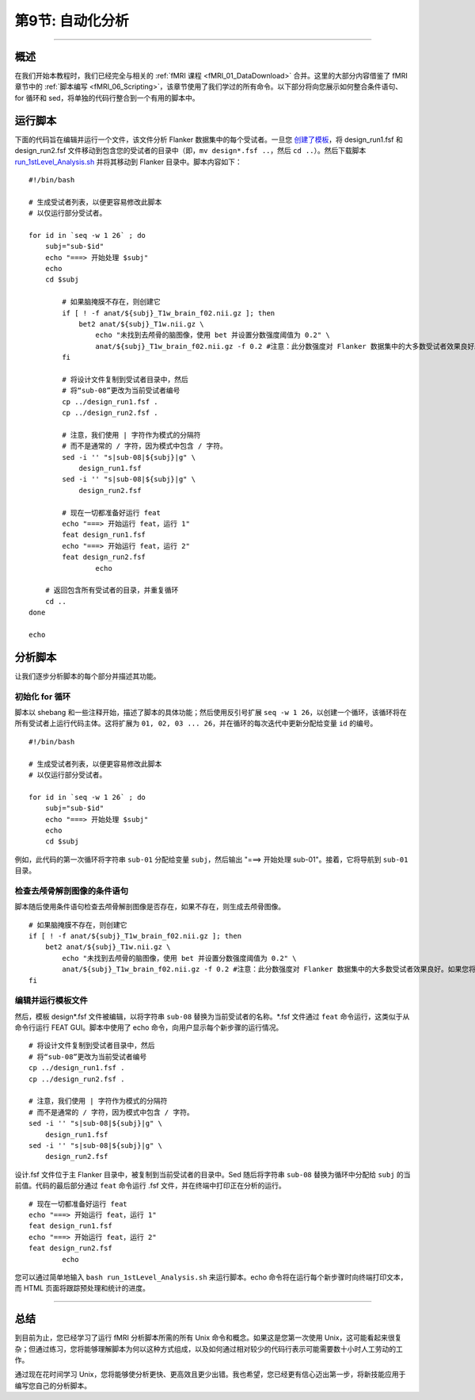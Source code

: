 .. _Unix_09_AutomatingTheAnalysis:

第9节: 自动化分析
==================

----------------

概述
*********

在我们开始本教程时，我们已经完全与相关的 :ref:`fMRI 课程 <fMRI_01_DataDownload>` 合并。这里的大部分内容借鉴了 fMRI 章节中的 :ref:`脚本编写 <fMRI_06_Scripting>`，该章节使用了我们学过的所有命令。以下部分将向您展示如何整合条件语句、for 循环和 sed，将单独的代码行整合到一个有用的脚本中。

运行脚本
**********

下面的代码旨在编辑并运行一个文件，该文件分析 Flanker 数据集中的每个受试者。一旦您 `创建了模板 <https://andysbrainbook.readthedocs.io/en/latest/fMRI_Short_Course/fMRI_06_Scripting.html#creating-the-template>`__，将 design_run1.fsf 和 design_run2.fsf 文件移动到包含您的受试者的目录中（即，``mv design*.fsf ..``，然后 ``cd ..``）。然后下载脚本 `run_1stLevel_Analysis.sh <https://github.com/andrewjahn/FSL_Scripts/blob/master/run_1stLevel_Analysis.sh>`__ 并将其移动到 Flanker 目录中。脚本内容如下：

::

  #!/bin/bash

  # 生成受试者列表，以便更容易修改此脚本
  # 以仅运行部分受试者。

  for id in `seq -w 1 26` ; do
      subj="sub-$id"
      echo "===> 开始处理 $subj"
      echo
      cd $subj

          # 如果脑掩膜不存在，则创建它
          if [ ! -f anat/${subj}_T1w_brain_f02.nii.gz ]; then
              bet2 anat/${subj}_T1w.nii.gz \
                  echo "未找到去颅骨的脑图像，使用 bet 并设置分数强度阈值为 0.2" \
                  anat/${subj}_T1w_brain_f02.nii.gz -f 0.2 #注意：此分数强度对 Flanker 数据集中的大多数受试者效果良好。如果您将此脚本用于自己的研究，可能需要更改它。
          fi

          # 将设计文件复制到受试者目录中，然后
          # 将“sub-08”更改为当前受试者编号
          cp ../design_run1.fsf .
          cp ../design_run2.fsf .

          # 注意，我们使用 | 字符作为模式的分隔符
          # 而不是通常的 / 字符，因为模式中包含 / 字符。
          sed -i '' "s|sub-08|${subj}|g" \
              design_run1.fsf
          sed -i '' "s|sub-08|${subj}|g" \
              design_run2.fsf

          # 现在一切都准备好运行 feat
          echo "===> 开始运行 feat，运行 1"
          feat design_run1.fsf
          echo "===> 开始运行 feat，运行 2"
          feat design_run2.fsf
                  echo

      # 返回包含所有受试者的目录，并重复循环
      cd ..
  done

  echo

分析脚本
**********

让我们逐步分析脚本的每个部分并描述其功能。

初始化 for 循环
^^^^^^^^^^

脚本以 shebang 和一些注释开始，描述了脚本的具体功能；然后使用反引号扩展 ``seq -w 1 26``，以创建一个循环，该循环将在所有受试者上运行代码主体。这将扩展为 ``01, 02, 03 ... 26``，并在循环的每次迭代中更新分配给变量 ``id`` 的编号。

::

  #!/bin/bash

  # 生成受试者列表，以便更容易修改此脚本
  # 以仅运行部分受试者。

  for id in `seq -w 1 26` ; do
      subj="sub-$id"
      echo "===> 开始处理 $subj"
      echo
      cd $subj


例如，此代码的第一次循环将字符串 ``sub-01`` 分配给变量 ``subj``，然后输出 "===> 开始处理 sub-01"。接着，它将导航到 ``sub-01`` 目录。

检查去颅骨解剖图像的条件语句
^^^^^^^^^^

脚本随后使用条件语句检查去颅骨解剖图像是否存在，如果不存在，则生成去颅骨图像。

::

          # 如果脑掩膜不存在，则创建它
          if [ ! -f anat/${subj}_T1w_brain_f02.nii.gz ]; then
              bet2 anat/${subj}_T1w.nii.gz \
                  echo "未找到去颅骨的脑图像，使用 bet 并设置分数强度阈值为 0.2" \
                  anat/${subj}_T1w_brain_f02.nii.gz -f 0.2 #注意：此分数强度对 Flanker 数据集中的大多数受试者效果良好。如果您将此脚本用于自己的研究，可能需要更改它。
          fi
      

编辑并运行模板文件
^^^^^^^^^^

然后，模板 design*.fsf 文件被编辑，以将字符串 ``sub-08`` 替换为当前受试者的名称。*.fsf 文件通过 ``feat`` 命令运行，这类似于从命令行运行 FEAT GUI。脚本中使用了 echo 命令，向用户显示每个新步骤的运行情况。

::

          # 将设计文件复制到受试者目录中，然后
          # 将“sub-08”更改为当前受试者编号
          cp ../design_run1.fsf .
          cp ../design_run2.fsf .

          # 注意，我们使用 | 字符作为模式的分隔符
          # 而不是通常的 / 字符，因为模式中包含 / 字符。
          sed -i '' "s|sub-08|${subj}|g" \
              design_run1.fsf
          sed -i '' "s|sub-08|${subj}|g" \
              design_run2.fsf
              
           
设计.fsf 文件位于主 Flanker 目录中，被复制到当前受试者的目录中。Sed 随后将字符串 ``sub-08`` 替换为循环中分配给 ``subj`` 的当前值。代码的最后部分通过 ``feat`` 命令运行 .fsf 文件，并在终端中打印正在分析的运行。

::

          # 现在一切都准备好运行 feat
          echo "===> 开始运行 feat，运行 1"
          feat design_run1.fsf
          echo "===> 开始运行 feat，运行 2"
          feat design_run2.fsf
                  echo
                  
                  
您可以通过简单地输入 ``bash run_1stLevel_Analysis.sh`` 来运行脚本。echo 命令将在运行每个新步骤时向终端打印文本，而 HTML 页面将跟踪预处理和统计的进度。

----------

总结
***********

到目前为止，您已经学习了运行 fMRI 分析脚本所需的所有 Unix 命令和概念。如果这是您第一次使用 Unix，这可能看起来很复杂；但通过练习，您将能够理解脚本为何以这种方式组成，以及如何通过相对较少的代码行表示可能需要数十小时人工劳动的工作。

通过现在花时间学习 Unix，您将能够使分析更快、更高效且更少出错。我也希望，您已经更有信心迈出第一步，将新技能应用于编写您自己的分析脚本。



